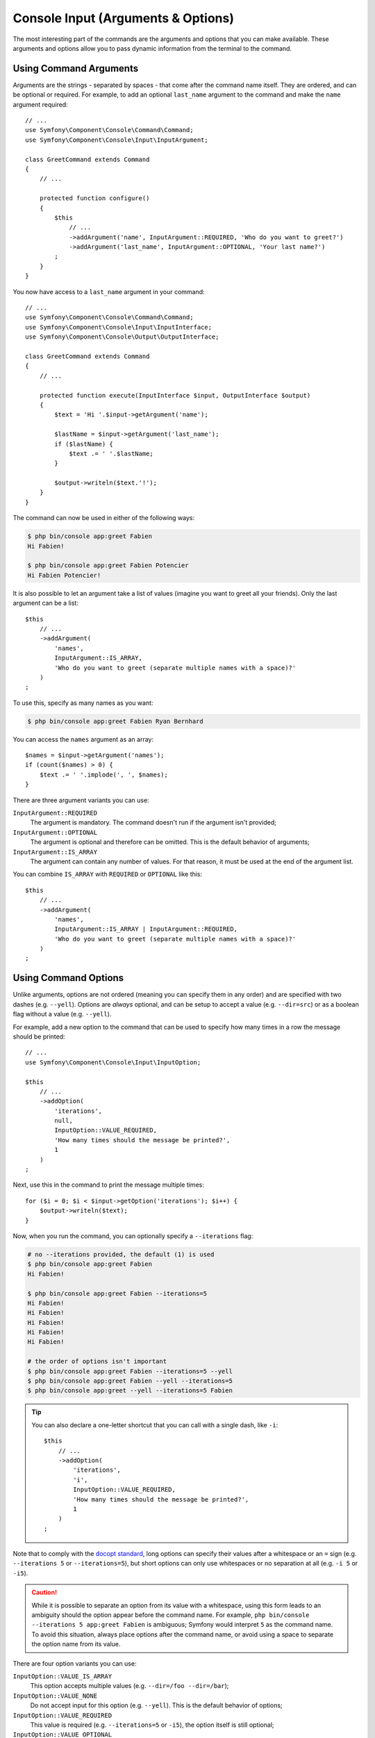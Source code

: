 Console Input (Arguments & Options)
===================================

The most interesting part of the commands are the arguments and options that
you can make available. These arguments and options allow you to pass dynamic
information from the terminal to the command.

Using Command Arguments
-----------------------

Arguments are the strings - separated by spaces - that
come after the command name itself. They are ordered, and can be optional
or required. For example, to add an optional ``last_name`` argument to the command
and make the ``name`` argument required::

    // ...
    use Symfony\Component\Console\Command\Command;
    use Symfony\Component\Console\Input\InputArgument;

    class GreetCommand extends Command
    {
        // ...

        protected function configure()
        {
            $this
                // ...
                ->addArgument('name', InputArgument::REQUIRED, 'Who do you want to greet?')
                ->addArgument('last_name', InputArgument::OPTIONAL, 'Your last name?')
            ;
        }
    }

You now have access to a ``last_name`` argument in your command::

    // ...
    use Symfony\Component\Console\Command\Command;
    use Symfony\Component\Console\Input\InputInterface;
    use Symfony\Component\Console\Output\OutputInterface;

    class GreetCommand extends Command
    {
        // ...

        protected function execute(InputInterface $input, OutputInterface $output)
        {
            $text = 'Hi '.$input->getArgument('name');

            $lastName = $input->getArgument('last_name');
            if ($lastName) {
                $text .= ' '.$lastName;
            }

            $output->writeln($text.'!');
        }
    }

The command can now be used in either of the following ways:

.. code-block:: terminal

    $ php bin/console app:greet Fabien
    Hi Fabien!

    $ php bin/console app:greet Fabien Potencier
    Hi Fabien Potencier!

It is also possible to let an argument take a list of values (imagine you want
to greet all your friends). Only the last argument can be a list::

    $this
        // ...
        ->addArgument(
            'names',
            InputArgument::IS_ARRAY,
            'Who do you want to greet (separate multiple names with a space)?'
        )
    ;

To use this, specify as many names as you want:

.. code-block:: terminal

    $ php bin/console app:greet Fabien Ryan Bernhard

You can access the ``names`` argument as an array::

    $names = $input->getArgument('names');
    if (count($names) > 0) {
        $text .= ' '.implode(', ', $names);
    }

There are three argument variants you can use:

``InputArgument::REQUIRED``
    The argument is mandatory. The command doesn't run if the argument isn't
    provided;

``InputArgument::OPTIONAL``
    The argument is optional and therefore can be omitted. This is the default
    behavior of arguments;

``InputArgument::IS_ARRAY``
    The argument can contain any number of values. For that reason, it must be
    used at the end of the argument list.

You can combine ``IS_ARRAY`` with ``REQUIRED`` or ``OPTIONAL`` like this::

    $this
        // ...
        ->addArgument(
            'names',
            InputArgument::IS_ARRAY | InputArgument::REQUIRED,
            'Who do you want to greet (separate multiple names with a space)?'
        )
    ;

Using Command Options
---------------------

Unlike arguments, options are not ordered (meaning you can specify them in any
order) and are specified with two dashes (e.g. ``--yell``). Options are
*always* optional, and can be setup to accept a value (e.g. ``--dir=src``) or
as a boolean flag without a value (e.g.  ``--yell``).

For example, add a new option to the command that can be used to specify
how many times in a row the message should be printed::

    // ...
    use Symfony\Component\Console\Input\InputOption;

    $this
        // ...
        ->addOption(
            'iterations',
            null,
            InputOption::VALUE_REQUIRED,
            'How many times should the message be printed?',
            1
        )
    ;

Next, use this in the command to print the message multiple times::

    for ($i = 0; $i < $input->getOption('iterations'); $i++) {
        $output->writeln($text);
    }

Now, when you run the command, you can optionally specify a ``--iterations``
flag:

.. code-block:: terminal

    # no --iterations provided, the default (1) is used
    $ php bin/console app:greet Fabien
    Hi Fabien!

    $ php bin/console app:greet Fabien --iterations=5
    Hi Fabien!
    Hi Fabien!
    Hi Fabien!
    Hi Fabien!
    Hi Fabien!

    # the order of options isn't important
    $ php bin/console app:greet Fabien --iterations=5 --yell
    $ php bin/console app:greet Fabien --yell --iterations=5
    $ php bin/console app:greet --yell --iterations=5 Fabien

.. tip::

    You can also declare a one-letter shortcut that you can call with a single
    dash, like ``-i``::

        $this
            // ...
            ->addOption(
                'iterations',
                'i',
                InputOption::VALUE_REQUIRED,
                'How many times should the message be printed?',
                1
            )
        ;

Note that to comply with the `docopt standard`_, long options can specify their
values after a whitespace or an ``=`` sign (e.g. ``--iterations 5`` or
``--iterations=5``), but short options can only use whitespaces or no
separation at all (e.g. ``-i 5`` or ``-i5``).

.. caution::

    While it is possible to separate an option from its value with a whitespace,
    using this form leads to an ambiguity should the option appear before the
    command name. For example, ``php bin/console --iterations 5 app:greet Fabien``
    is ambiguous; Symfony would interpret ``5`` as the command name. To avoid
    this situation, always place options after the command name, or avoid using
    a space to separate the option name from its value.

There are four option variants you can use:

``InputOption::VALUE_IS_ARRAY``
    This option accepts multiple values (e.g. ``--dir=/foo --dir=/bar``);

``InputOption::VALUE_NONE``
    Do not accept input for this option (e.g. ``--yell``). This is the default
    behavior of options;

``InputOption::VALUE_REQUIRED``
    This value is required (e.g. ``--iterations=5`` or ``-i5``), the option
    itself is still optional;

``InputOption::VALUE_OPTIONAL``
    This option may or may not have a value (e.g. ``--yell`` or
    ``--yell=loud``).

You can combine ``VALUE_IS_ARRAY`` with ``VALUE_REQUIRED`` or
``VALUE_OPTIONAL`` like this::

    $this
        // ...
        ->addOption(
            'colors',
            null,
            InputOption::VALUE_REQUIRED | InputOption::VALUE_IS_ARRAY,
            'Which colors do you like?',
            ['blue', 'red']
        )
    ;

Options with optional arguments
-------------------------------

There is nothing forbidding you to create a command with an option that
optionally accepts a value, but it's a bit tricky. Consider this example::

    // ...
    use Symfony\Component\Console\Input\InputOption;

    $this
        // ...
        ->addOption(
            'yell',
            null,
            InputOption::VALUE_OPTIONAL,
            'Should I yell while greeting?'
        )
    ;

This option can be used in 3 ways: ``greet --yell``, ``greet yell=louder``,
and ``greet``. However, it's hard to distinguish between passing the option
without a value (``greet --yell``) and not passing the option (``greet``).

To solve this issue, you have to set the option's default value to ``false``::

    // ...
    use Symfony\Component\Console\Input\InputOption;

    $this
        // ...
        ->addOption(
            'yell',
            null,
            InputOption::VALUE_OPTIONAL,
            'Should I yell while greeting?',
            false // this is the new default value, instead of null
        )
    ;

Now it's possible to differentiate between not passing the option and not
passing any value for it::

    $optionValue = $input->getOption('yell');
    if (false === $optionValue) {
        // in this case, the option was not passed when running the command
        $yell = false;
        $yellLouder = false;
    } elseif (null === $optionValue) {
        // in this case, the option was passed when running the command
        // but no value was given to it
        $yell = true;
        $yellLouder = false;
    } else {
        // in this case, the option was passed when running the command and
        // some specific value was given to it
        $yell = true;
        if ('louder' === $optionValue) {
            $yellLouder = true;
        } else {
            $yellLouder = false;
        }
    }

The above code can be simplified as follows because ``false !== null``::

    $optionValue = $input->getOption('yell');
    $yell = ($optionValue !== false);
    $yellLouder = ($optionValue === 'louder');

.. _`docopt standard`: http://docopt.org/
